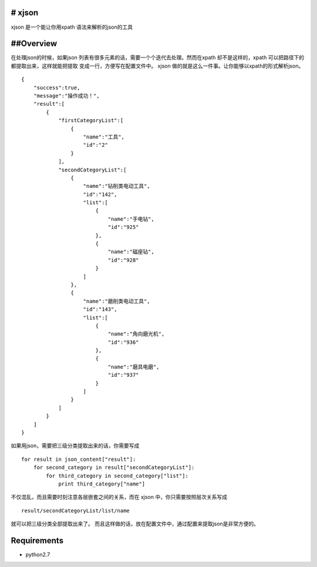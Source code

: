 # xjson
-------

xjson 是一个能让你用xpath 语法来解析的json的工具

##Overview
----------

在处理json的时候，如果json
列表有很多元素的话，需要一个个迭代去处理。然而在xpath
却不是这样的，xpath 可以把路径下的都提取出来，这样就能把提取
变成一行，方便写在配置文件中。 xjson
做的就是这么一件事。让你能够以xpath的形式解析json。

::

    {
        "success":true,
        "message":"操作成功！",
        "result":[
            {
                "firstCategoryList":[
                    {
                        "name":"工具",
                        "id":"2"
                    }
                ],
                "secondCategoryList":[
                    {
                        "name":"钻削类电动工具",
                        "id":"142",
                        "list":[
                            {
                                "name":"手电钻",
                                "id":"925"
                            },
                            {
                                "name":"磁座钻",
                                "id":"928"
                            }
                        ]
                    },
                    {
                        "name":"磨削类电动工具",
                        "id":"143",
                        "list":[
                            {
                                "name":"角向磨光机",
                                "id":"936"
                            },
                            {
                                "name":"磨具电磨",
                                "id":"937"
                            }
                        ]
                    }
                ]
            }
        ]
    }

如果用json，需要把三级分类提取出来的话，你需要写成

::

    for result in json_content["result"]:
        for second_category in result["secondCategoryList"]:
            for third_category in second_category["list"]:
                print third_category["name"]
                

不仅混乱，而且需要时刻注意各层嵌套之间的关系，而在 xjson
中，你只需要按照层次关系写成

::

    result/secondCategoryList/list/name

就可以把三级分类全部提取出来了。
而且这样做的话，放在配置文件中，通过配置来提取json是非常方便的。

Requirements
------------

-  python2.7